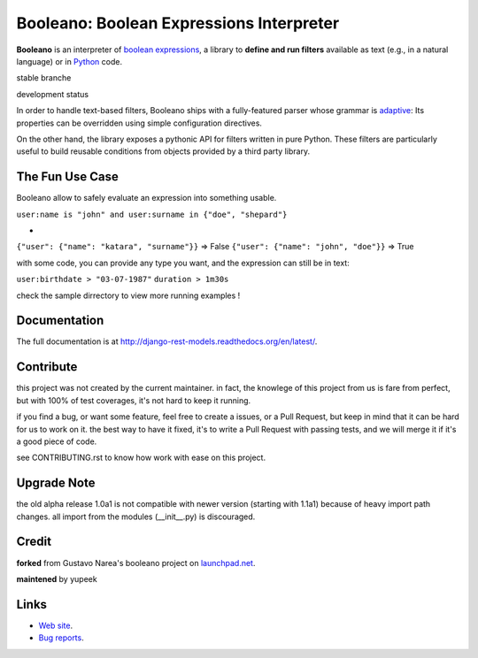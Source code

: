 =========================================
Booleano: Boolean Expressions Interpreter
=========================================



**Booleano** is an interpreter of `boolean expressions
<http://en.wikipedia.org/wiki/Boolean_expression>`_, a library to **define
and run filters** available as text (e.g., in a natural language) or in
`Python <http://python.org/>`_ code.


stable branche

.. image:: https://img.shields.io/travis/Yupeek/booleano/master.svg
    :target: https://travis-ci.org/Yupeek/booleano

.. image:: https://readthedocs.org/projects/booleano/badge/?version=latest
    :target: http://booleano.readthedocs.org/en/latest/

.. image:: https://coveralls.io/repos/github/Yupeek/booleano/badge.svg?branch=master
    :target: https://coveralls.io/github/Yupeek/booleano?branch=master

.. image:: https://img.shields.io/pypi/v/booleano.svg
    :target: https://pypi.python.org/pypi/booleano
    :alt: Latest PyPI version

.. image:: https://img.shields.io/pypi/dm/booleano.svg
    :target: https://pypi.python.org/pypi/booleano
    :alt: Number of PyPI downloads per month

development status

.. image:: https://img.shields.io/travis/Yupeek/booleano/develop.svg
    :target: https://travis-ci.org/Yupeek/booleano

.. image:: https://coveralls.io/repos/github/Yupeek/booleano/badge.svg?branch=develop
    :target: https://coveralls.io/github/Yupeek/booleano?branch=develop


In order to handle text-based filters, Booleano ships with a fully-featured
parser whose grammar is `adaptive
<http://en.wikipedia.org/wiki/Adaptive_grammar>`_: Its properties
can be overridden using simple configuration directives.

On the other hand, the library exposes a pythonic API for filters written
in pure Python. These filters are particularly useful to build reusable
conditions from objects provided by a third party library.


The Fun Use Case
----------------

Booleano allow to safely evaluate an expression into something usable.

``user:name is "john" and user:surname in {"doe", "shepard"}``

+

``{"user": {"name": "katara", "surname"}}`` => False
``{"user": {"name": "john", "doe"}}`` => True

with some code, you can provide any type you want, and the expression can still be in text:

``user:birthdate > "03-07-1987"``
``duration > 1m30s``

check the sample dirrectory to view more running examples !

Documentation
-------------

The full documentation is at http://django-rest-models.readthedocs.org/en/latest/.


Contribute
----------

this project was not created by the current maintainer. in fact, the knowlege of this project from us is fare from
perfect, but with 100% of test coverages, it's not hard to keep it running.

if you find a bug, or want some feature, feel free to create a issues, or a Pull Request, but keep in mind that
it can be hard for us to work on it. the best way to have it fixed, it's to write a Pull Request with passing tests,
and we will merge it if it's a good piece of code.

see CONTRIBUTING.rst to know how work with ease on this project.

Upgrade Note
------------

the old alpha release 1.0a1 is not compatible with newer version (starting with 1.1a1) because of heavy
import path changes. all import from the modules (__init__.py) is discouraged.


Credit
------

**forked** from  Gustavo Narea's booleano project on `launchpad.net <https://launchpad.net/booleano>`_.

**maintened** by yupeek


Links
-----

* `Web site <https://github.com/Yupeek/booleano>`_.
* `Bug reports <https://github.com/Yupeek/booleano/issues>`_.
